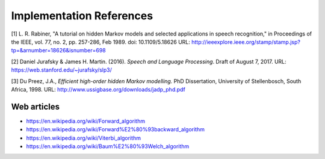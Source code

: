 Implementation References
=========================

[1] L. R. Rabiner, "A tutorial on hidden Markov models and selected applications in speech recognition," in Proceedings of the IEEE, vol. 77, no. 2, pp. 257-286, Feb 1989.
doi: 10.1109/5.18626
URL: http://ieeexplore.ieee.org/stamp/stamp.jsp?tp=&arnumber=18626&isnumber=698

[2] Daniel Jurafsky & James H. Martin. (2016).
*Speech and Language Processing*. Draft of August 7, 2017.
URL: https://web.stanford.edu/~jurafsky/slp3/

[3] Du Preez, J.A., *Efficient high-order hidden Markov modelling.*
PhD Dissertation, University of Stellenbosch, South Africa, 1998.
URL: http://www.ussigbase.org/downloads/jadp_phd.pdf

Web articles
------------

* https://en.wikipedia.org/wiki/Forward_algorithm
* https://en.wikipedia.org/wiki/Forward%E2%80%93backward_algorithm
* https://en.wikipedia.org/wiki/Viterbi_algorithm
* https://en.wikipedia.org/wiki/Baum%E2%80%93Welch_algorithm
